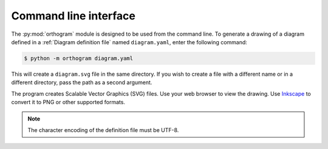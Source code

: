 Command line interface
======================

The :py:mod:`orthogram` module is designed to be used from the command
line.  To generate a drawing of a diagram defined in a :ref:`Diagram
definition file` named ``diagram.yaml``, enter the following command:

.. code-block:: console

   $ python -m orthogram diagram.yaml

This will create a ``diagram.svg`` file in the same directory.  If you
wish to create a file with a different name or in a different
directory, pass the path as a second argument.

The program creates Scalable Vector Graphics (SVG) files.  Use your
web browser to view the drawing.  Use `Inkscape`_ to convert it to PNG
or other supported formats.

.. note::

   The character encoding of the definition file must be UTF-8.

.. _Inkscape: https://inkscape.org
